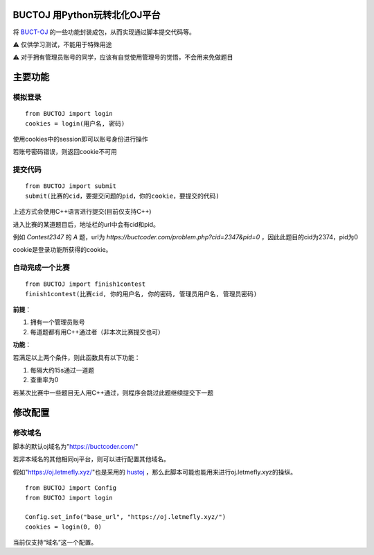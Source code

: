 BUCTOJ 用Python玩转北化OJ平台
========================================

.. .. image:: https://readthedocs.org/projects/buctoj/badge/?version=latest
..     :target: https://buctoj.readthedocs.io/zh_CN/latest/?badge=latest
..     :alt: 文档状态

.. image:: https://readthedocs.org/projects/buctoj/badge/?version=latest

将 `BUCT-OJ <https://buctcoder.com/>`_ 的一些功能封装成包，从而实现通过脚本提交代码等。

⚠ 仅供学习测试，不能用于特殊用途

⚠ 对于拥有管理员账号的同学，应该有自觉使用管理号的觉悟，不会用来免做题目

主要功能
=============

模拟登录
--------------------------


::

    from BUCTOJ import login
    cookies = login(用户名, 密码)


使用cookies中的session即可以账号身份进行操作

若账号密码错误，则返回cookie不可用

提交代码
--------------------------


::

    from BUCTOJ import submit
    submit(比赛的cid，要提交问题的pid，你的cookie，要提交的代码)



上述方式会使用C++语言进行提交(目前仅支持C++)

进入比赛的某道题目后，地址栏的url中会有cid和pid。

例如 `Contest2347` 的 `A` 题，url为 `https://buctcoder.com/problem.php?cid=2347&pid=0` ，因此此题目的cid为2374，pid为0

cookie是登录功能所获得的cookie。

自动完成一个比赛
--------------------------------

::

    from BUCTOJ import finish1contest
    finish1contest(比赛cid, 你的用户名, 你的密码, 管理员用户名, 管理员密码)

**前提**：

1. 拥有一个管理员账号

2. 每道题都有用C++通过者（非本次比赛提交也可）

**功能**：

若满足以上两个条件，则此函数具有以下功能：

1. 每隔大约15s通过一道题

2. 查重率为0

若某次比赛中一些题目无人用C++通过，则程序会跳过此题继续提交下一题

修改配置
=============


修改域名
--------------------------

脚本的默认oj域名为"https://buctcoder.com/"

若非本域名的其他相同oj平台，则可以进行配置其他域名。

假如"https://oj.letmefly.xyz/"也是采用的 `hustoj <https://github.com/zhblue/hustoj/>`_ ，那么此脚本可能也能用来进行oj.letmefly.xyz的操纵。

::

    from BUCTOJ import Config
    from BUCTOJ import login

    Config.set_info("base_url", "https://oj.letmefly.xyz/")
    cookies = login(0, 0)

当前仅支持“域名”这一个配置。
